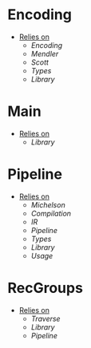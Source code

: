 * Encoding
- _Relies on_
  + [[Encoding]]
  + [[Mendler]]
  + [[Scott]]
  + [[Types]]
  + [[Library]]
* Main
- _Relies on_
  + [[Library]]
* Pipeline
- _Relies on_
  + [[Michelson]]
  + [[Compilation]]
  + [[IR]]
  + [[Pipeline]]
  + [[Types]]
  + [[Library]]
  + [[Usage]]
* RecGroups
- _Relies on_
  + [[Traverse]]
  + [[Library]]
  + [[Pipeline]]
